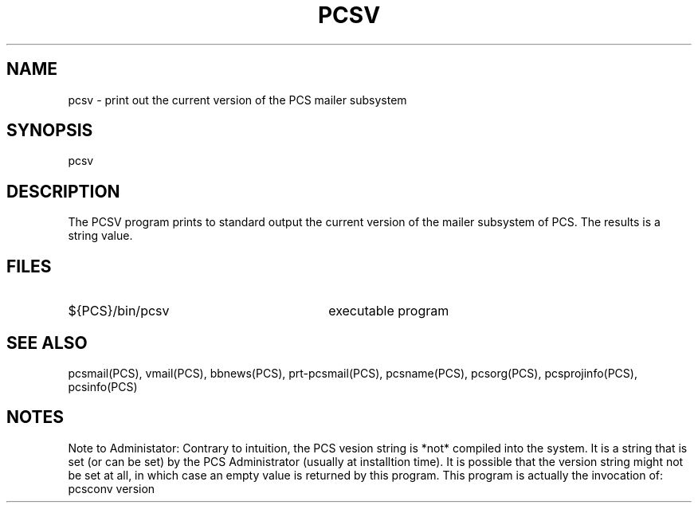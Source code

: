 .\"_
.TH PCSV 1 "1994-02-28" PCS
.SH NAME
pcsv \- print out the current version of the PCS mailer subsystem
.SH SYNOPSIS
pcsv
.SH DESCRIPTION
The
\f(CWPCSV\fP
program prints to standard output the current version of the
mailer subsystem of PCS.
The results is a string value.
.sp
.\"_
.SH FILES
.PD 0
.TP 30
\f(CW${PCS}/bin/pcsv\fP
executable program
.PD
.\"_
.SH "SEE ALSO"
pcsmail(PCS), vmail(PCS), bbnews(PCS), prt-pcsmail(PCS),
pcsname(PCS), pcsorg(PCS), pcsprojinfo(PCS), pcsinfo(PCS) 
.\"_
.SH NOTES
Note to Administator: Contrary to intuition, the PCS vesion string is
*not* compiled into the system.
It is a string that is set (or can be set) by the PCS Administrator
(usually at installtion time).
It is possible that the version string might not be set at all,
in which case an empty value is returned by this program.
This program is actually the invocation of:
.EX
pcsconv version
.EE
.\"_
